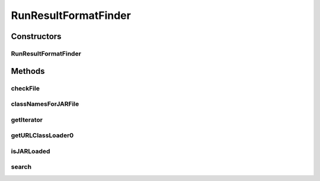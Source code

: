 .. java:import:: java.io File

.. java:import:: java.net MalformedURLException

.. java:import:: java.net URL

.. java:import:: java.net URLClassLoader

.. java:import:: java.util ArrayList

.. java:import:: java.util Iterator

.. java:import:: java.util List

.. java:import:: de.clusteval.framework.repository RegisterException

.. java:import:: de.clusteval.framework.repository Repository

.. java:import:: de.clusteval.utils JARFinder

.. java:import:: de.clusteval.utils RecursiveSubDirectoryIterator

RunResultFormatFinder
=====================

.. java:package:: de.clusteval.run.result.format
   :noindex:

.. java:type:: public class RunResultFormatFinder extends JARFinder<RunResultFormat>

   :author: Christian Wiwie

Constructors
------------
RunResultFormatFinder
^^^^^^^^^^^^^^^^^^^^^

.. java:constructor:: public RunResultFormatFinder(Repository repository) throws RegisterException
   :outertype: RunResultFormatFinder

   Instantiates a new data set format finder.

   :param repository: the repository
   :throws RegisterException:

Methods
-------
checkFile
^^^^^^^^^

.. java:method:: @Override protected boolean checkFile(File file)
   :outertype: RunResultFormatFinder

classNamesForJARFile
^^^^^^^^^^^^^^^^^^^^

.. java:method:: @Override protected String[] classNamesForJARFile(File f)
   :outertype: RunResultFormatFinder

getIterator
^^^^^^^^^^^

.. java:method:: @Override protected Iterator<File> getIterator()
   :outertype: RunResultFormatFinder

getURLClassLoader0
^^^^^^^^^^^^^^^^^^

.. java:method:: @SuppressWarnings @Override protected URLClassLoader getURLClassLoader0(File f, ClassLoader parent) throws MalformedURLException
   :outertype: RunResultFormatFinder

isJARLoaded
^^^^^^^^^^^

.. java:method:: @Override protected boolean isJARLoaded(File f)
   :outertype: RunResultFormatFinder

search
^^^^^^

.. java:method:: protected List<URL> search(File f) throws MalformedURLException
   :outertype: RunResultFormatFinder

